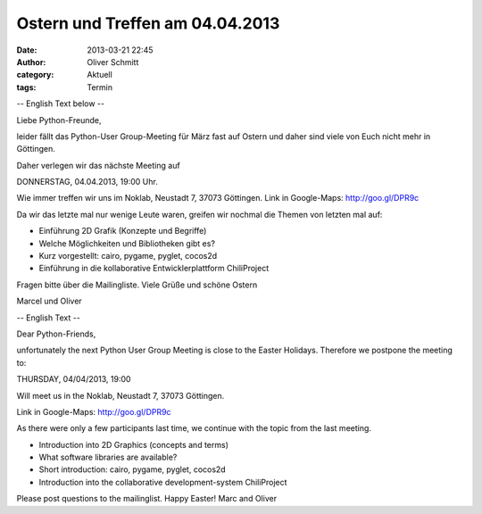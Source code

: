Ostern und Treffen am 04.04.2013
###############################################################################

:date: 2013-03-21 22:45
:author: Oliver Schmitt
:category: Aktuell
:tags: Termin

-- English Text below --

Liebe Python-Freunde,

leider fällt das Python-User Group-Meeting für März fast auf Ostern und
daher sind viele von Euch nicht mehr in Göttingen.

Daher verlegen wir das nächste Meeting auf

DONNERSTAG, 04.04.2013, 19:00 Uhr.

Wie immer treffen wir uns im Noklab, Neustadt 7, 37073 Göttingen.
Link in Google-Maps: http://goo.gl/DPR9c

Da wir das letzte mal nur wenige Leute waren, greifen wir nochmal die
Themen von letzten mal auf:

* Einführung 2D Grafik (Konzepte und Begriffe)
* Welche Möglichkeiten und Bibliotheken gibt es?
* Kurz vorgestellt: cairo, pygame, pyglet, cocos2d
* Einführung in die kollaborative Entwicklerplattform ChiliProject

Fragen bitte über die Mailingliste.
Viele Grüße und schöne Ostern

Marcel und Oliver

-- English Text --

Dear Python-Friends,

unfortunately the next Python User Group Meeting is close to the Easter
Holidays. Therefore we postpone the meeting to:

THURSDAY, 04/04/2013, 19:00

Will meet us in the Noklab, Neustadt 7, 37073 Göttingen.

Link in Google-Maps: http://goo.gl/DPR9c

As there were only a few participants last time, we continue with the
topic from the last meeting.

* Introduction into 2D Graphics (concepts and terms)
* What software libraries are available?
* Short introduction: cairo, pygame, pyglet, cocos2d
* Introduction into the collaborative development-system ChiliProject

Please post questions to the mailinglist.
Happy Easter!
Marc and Oliver
